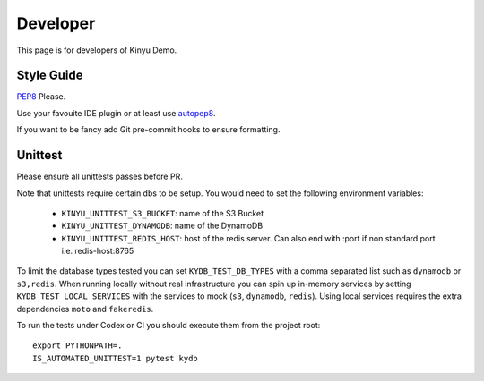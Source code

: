 Developer
=========

This page is for developers of Kinyu Demo.

Style Guide
-----------

`PEP8 <https://www.python.org/dev/peps/pep-0008/>`_ Please.

Use your favouite IDE plugin or at least use `autopep8 <https://github.com/hhatto/autopep8>`_.

If you want to be fancy add Git pre-commit hooks to ensure formatting.


Unittest
--------

Please ensure all unittests passes before PR.

Note that unittests require certain dbs to be setup.
You would need to set the following environment variables:

 * ``KINYU_UNITTEST_S3_BUCKET``: name of the S3 Bucket
 
 * ``KINYU_UNITTEST_DYNAMODB``: name of the DynamoDB
 
 * ``KINYU_UNITTEST_REDIS_HOST``: host of the redis server. Can also end with :port if non standard port. i.e. redis-host:8765

To limit the database types tested you can set ``KYDB_TEST_DB_TYPES`` with
a comma separated list such as ``dynamodb`` or ``s3,redis``.  When running
locally without real infrastructure you can spin up in-memory services by
setting ``KYDB_TEST_LOCAL_SERVICES`` with the services to mock
(``s3``, ``dynamodb``, ``redis``).  Using local services requires the
extra dependencies ``moto`` and ``fakeredis``.

To run the tests under Codex or CI you should execute them from the project
root::

    export PYTHONPATH=.
    IS_AUTOMATED_UNITTEST=1 pytest kydb


